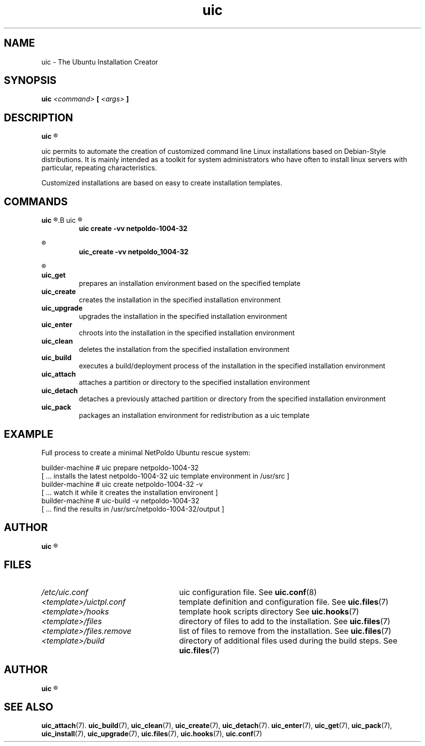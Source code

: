 .TH uic 7 "23 May 2012" "Version 0.14" "Ubuntu Installation Creator"
.SH NAME
uic - The Ubuntu Installation Creator

.SH SYNOPSIS
.SP
.B uic 
.I <command>
.B [
.I <args>
.B ]

.SH DESCRIPTION
.B uic
.R is a toolkit for easy Ubuntu/Debian installations creation

.PP
uic permits to automate the creation of customized command line Linux installations based
on Debian-Style distributions. It is mainly intended as a toolkit for system administrators who
have often to install linux servers with particular, repeating characteristics.
.PP
Customized installations are based on easy to create installation templates.

.SH COMMANDS
.B uic
.R itself is intended as a wrapper for a series of available commands. They can be invoked via
.B uic
.R or directly. The invocation of

.RS
.B uic create -vv netpoldo-1004-32

.RE
.R behaves identically to invoking

.RS
.B uic_create -vv netpoldo_1004-32
.RE

.R The following commands are available:

.TP
.B uic_get
prepares an installation environment based on the specified template

.TP
.B uic_create
creates the installation in the specified installation environment

.TP
.B uic_upgrade
upgrades the installation in the specified installation environment

.TP
.B uic_enter
chroots into the installation in the specified installation environment

.TP
.B uic_clean
deletes the installation from the specified installation environment

.TP
.B uic_build
executes a build/deployment process of the installation in the specified installation environment

.TP
.B uic_attach
attaches a partition or directory to the specified installation environment

.TP
.B uic_detach
detaches a previously attached partition or directory from the specified installation environment

.TP
.B uic_pack
packages an installation environment for redistribution as a uic template


.SH EXAMPLE
Full process to create a minimal NetPoldo Ubuntu rescue system:

.PP
     builder-machine # uic prepare netpoldo-1004-32
     [ ... installs the latest netpoldo-1004-32 uic template environment in /usr/src ]
     builder-machine # uic create netpoldo-1004-32 -v
     [ ... watch it while it creates the installation environent ]
     builder-machine # uic-build -v netpoldo-1004-32
     [ ... find the results in /usr/src/netpoldo-1004-32/output ]

.SH AUTHOR
.B uic
.R was written by Leo Moll <leo.moll@yeasoft.com>

.SH FILES
.TP 26n
.I /etc/uic.conf
.RB "uic configuration file. See " uic.conf (8)
.TP
.I <template>/uictpl.conf
.RB "template definition and configuration file. See " uic.files (7)
.TP
.I <template>/hooks
.RB "template hook scripts directory See " uic.hooks (7)
.TP
.I <template>/files
.RB "directory of files to add to the installation. See " uic.files (7)
.TP
.I <template>/files.remove
.RB "list of files to remove from the installation. See " uic.files (7)
.TP
.I <template>/build
.RB "directory of additional files used during the build steps. See " uic.files (7)

.SH AUTHOR
.B uic
.R was written by Leo Moll <leo.moll@yeasoft.com>

.SH "SEE ALSO"
.BR uic_attach (7).
.BR uic_build (7),
.BR uic_clean (7),
.BR uic_create (7),
.BR uic_detach (7).
.BR uic_enter (7),
.BR uic_get (7),
.BR uic_pack (7),
.BR uic_install (7),
.BR uic_upgrade (7),
.BR uic.files (7),
.BR uic.hooks (7),
.BR uic.conf (7)
